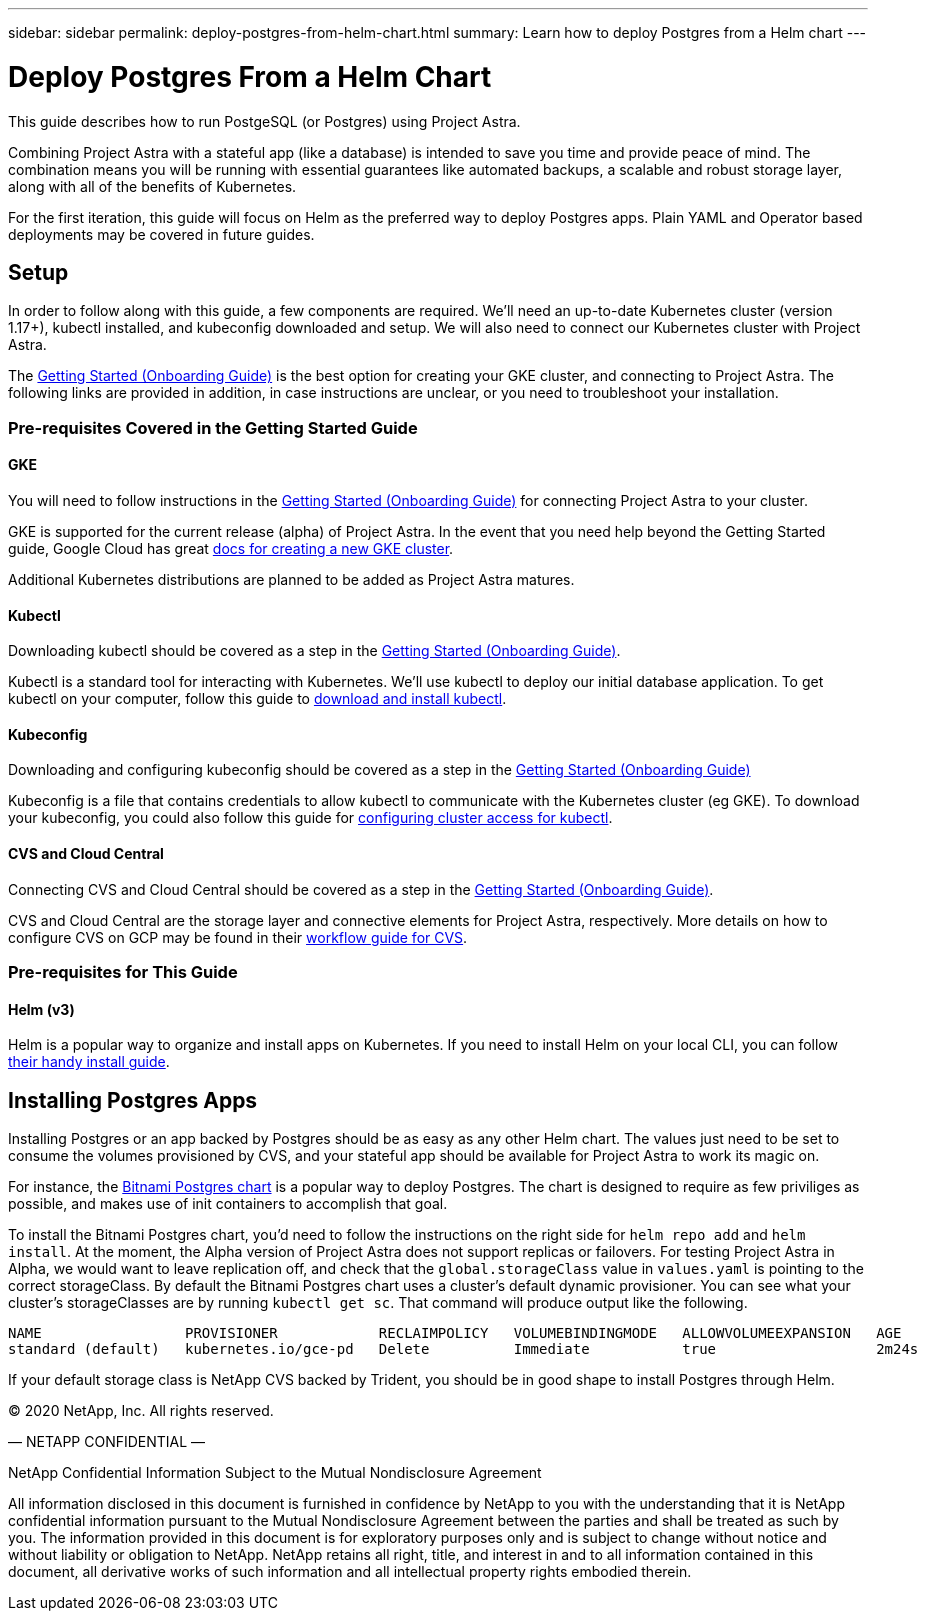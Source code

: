 ---
sidebar: sidebar
permalink: deploy-postgres-from-helm-chart.html
summary: Learn how to deploy Postgres from a Helm chart
---

= Deploy Postgres From a Helm Chart

This guide describes how to run PostgeSQL (or Postgres) using Project Astra.

Combining Project Astra with a stateful app (like a database) is intended to save you time and provide peace of mind. The combination means you will be running with essential guarantees like automated backups, a scalable and robust storage layer, along with all of the benefits of Kubernetes.

For the first iteration, this guide will focus on Helm as the preferred way to deploy Postgres apps. Plain YAML and Operator based deployments may be covered in future guides.

== Setup

In order to follow along with this guide, a few components are required. We’ll need an up-to-date Kubernetes cluster (version 1.17+), kubectl installed, and kubeconfig downloaded and setup. We will also need to connect our Kubernetes cluster with Project Astra.

The link:getting-started.html[Getting Started (Onboarding Guide)] is the best option for creating your GKE cluster, and connecting to Project Astra. The following links are provided in addition, in case instructions are unclear, or you need to troubleshoot your installation.

=== Pre-requisites Covered in the Getting Started Guide

==== GKE

You will need to follow instructions in the link:getting-started.html[Getting Started (Onboarding Guide)] for connecting Project Astra to your cluster.

GKE is supported for the current release (alpha) of Project Astra. In the event that you need help beyond the Getting Started guide, Google Cloud has great https://cloud.google.com/kubernetes-engine/docs/how-to/creating-a-cluster[docs for creating a new GKE cluster].

Additional Kubernetes distributions are planned to be added as Project Astra matures.

==== Kubectl

Downloading kubectl should be covered as a step in the link:getting-started.html[Getting Started (Onboarding Guide)].

Kubectl is a standard tool for interacting with Kubernetes. We’ll use kubectl to deploy our initial database application. To get kubectl on your computer, follow this guide to https://kubernetes.io/docs/tasks/tools/install-kubectl/[download and install kubectl].

==== Kubeconfig

Downloading and configuring kubeconfig should be covered as a step in the link:getting-started.html[Getting Started (Onboarding Guide)]

Kubeconfig is a file that contains credentials to allow kubectl to communicate with the Kubernetes cluster (eg GKE). To download your kubeconfig, you could also follow this guide for https://cloud.google.com/kubernetes-engine/docs/how-to/cluster-access-for-kubectl#generate_kubeconfig_entry[configuring cluster access for kubectl].


==== CVS and Cloud Central

Connecting CVS and Cloud Central should be covered as a step in the link:getting-started.html[Getting Started (Onboarding Guide)].

CVS and Cloud Central are the storage layer and connective elements for Project Astra, respectively. More details on how to configure CVS on GCP may be found in their https://cloud.google.com/solutions/partners/netapp-cloud-volumes/workflow[workflow guide for CVS].

=== Pre-requisites for This Guide

==== Helm (v3)

Helm is a popular way to organize and install apps on Kubernetes. If you need to install Helm on your local CLI, you can follow https://helm.sh/docs/intro/install/[their handy install guide].

== Installing Postgres Apps

Installing Postgres or an app backed by Postgres should be as easy as any other Helm chart. The values just need to be set to consume the volumes provisioned by CVS, and your stateful app should be available for Project Astra to work its magic on.

For instance, the https://hub.helm.sh/charts/bitnami/postgresql[Bitnami Postgres chart] is a popular way to deploy Postgres. The chart is designed to require as few priviliges as possible, and makes use of init containers to accomplish that goal.

To install the Bitnami Postgres chart, you'd need to follow the instructions on the right side for `helm repo add` and `helm install`. At the moment, the Alpha version of Project Astra does not support replicas or failovers. For testing Project Astra in Alpha, we would want to leave replication off, and check that the `global.storageClass` value in `values.yaml` is pointing to the correct storageClass. By default the Bitnami Postgres chart uses a cluster's default dynamic provisioner. You can see what your cluster's storageClasses are by running `kubectl get sc`. That command will produce output like the following.

```
NAME                 PROVISIONER            RECLAIMPOLICY   VOLUMEBINDINGMODE   ALLOWVOLUMEEXPANSION   AGE
standard (default)   kubernetes.io/gce-pd   Delete          Immediate           true                   2m24s
```

If your default storage class is NetApp CVS backed by Trident, you should be in good shape to install Postgres through Helm.

(C) 2020 NetApp, Inc. All rights reserved.

— NETAPP CONFIDENTIAL —

NetApp Confidential Information Subject to the Mutual Nondisclosure Agreement

All information disclosed in this document is furnished in confidence by NetApp to you with the understanding that it is NetApp confidential information pursuant to the Mutual Nondisclosure Agreement between the parties and shall be treated as such by you. The information provided in this document is for exploratory purposes only and is subject to change without notice and without liability or obligation to NetApp. NetApp retains all right, title, and interest in and to all information contained in this document, all derivative works of such information and all intellectual property rights embodied therein.
